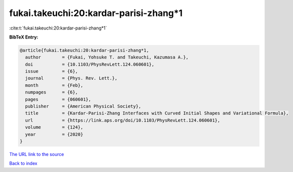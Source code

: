 fukai.takeuchi:20:kardar-parisi-zhang*1
=======================================

:cite:t:`fukai.takeuchi:20:kardar-parisi-zhang*1`

**BibTeX Entry:**

.. code-block:: bibtex

   @article{fukai.takeuchi:20:kardar-parisi-zhang*1,
     author        = {Fukai, Yohsuke T. and Takeuchi, Kazumasa A.},
     doi           = {10.1103/PhysRevLett.124.060601},
     issue         = {6},
     journal       = {Phys. Rev. Lett.},
     month         = {Feb},
     numpages      = {6},
     pages         = {060601},
     publisher     = {American Physical Society},
     title         = {Kardar-Parisi-Zhang Interfaces with Curved Initial Shapes and Variational Formula},
     url           = {https://link.aps.org/doi/10.1103/PhysRevLett.124.060601},
     volume        = {124},
     year          = {2020}
   }

`The URL link to the source <https://link.aps.org/doi/10.1103/PhysRevLett.124.060601>`__


`Back to index <../By-Cite-Keys.html>`__
